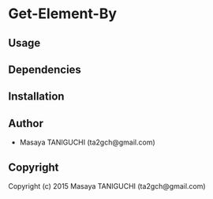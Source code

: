 * Get-Element-By 

** Usage

** Dependencies

** Installation

** Author

+ Masaya TANIGUCHI (ta2gch@gmail.com)

** Copyright

Copyright (c) 2015 Masaya TANIGUCHI (ta2gch@gmail.com)
